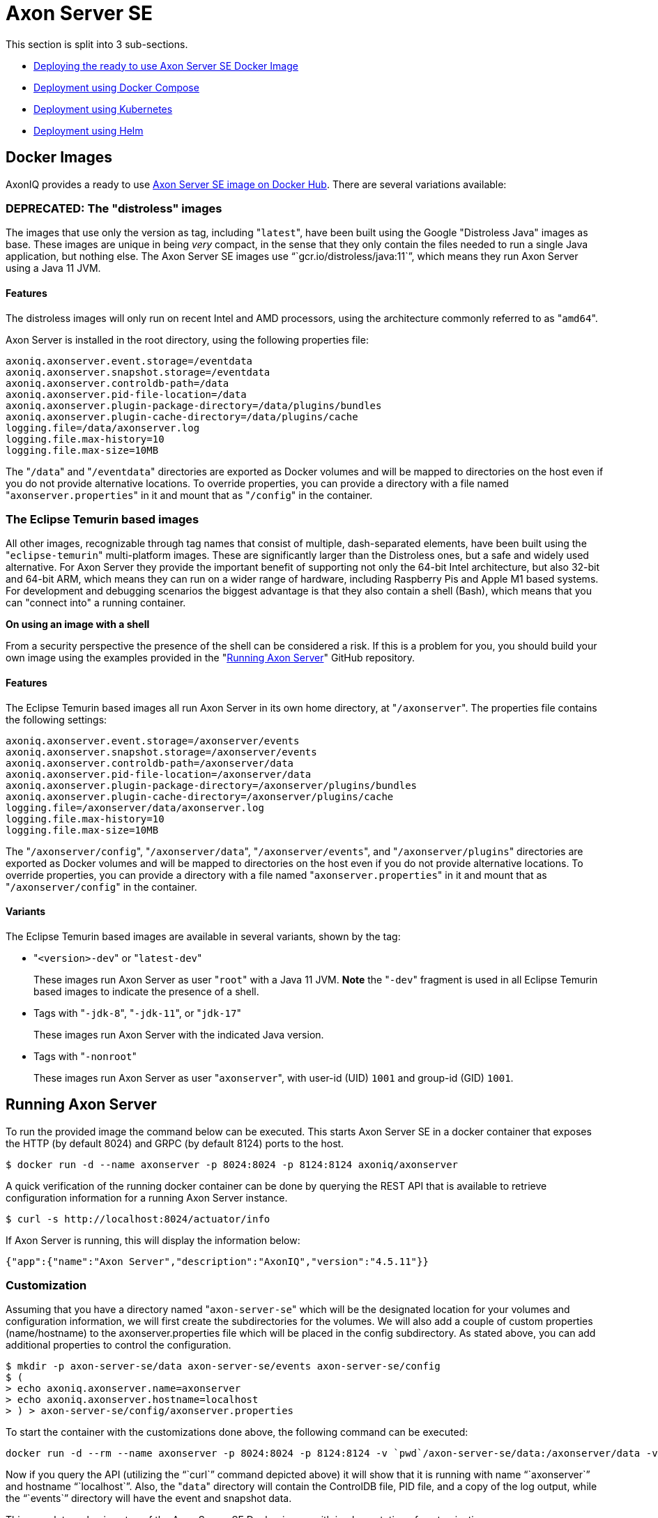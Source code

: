 = Axon Server SE

This section is split into 3 sub-sections.

* link:axon-server-se.md#docker-images[Deploying the ready to use Axon Server SE Docker Image]
* link:axon-server-se.md#docker-compose[Deployment using Docker Compose]
* link:axon-server-se.md#kubernetes[Deployment using Kubernetes]
* link:axon-server-se#using-helm[Deployment using Helm]

== Docker Images

AxonIQ provides a ready to use https://hub.docker.com/r/axoniq/axonserver/[Axon Server SE image on Docker Hub].
There are several variations available:

=== *DEPRECATED:* The "distroless" images

The images that use only the version as tag, including "[.code]``latest``", have been built using the Google "Distroless Java" images as base.
These images are unique in being _very_ compact, in the sense that they only contain the files needed to run a single Java application, but nothing else.
The Axon Server SE images use "``gcr.io/distroless/java:11``", which means they run Axon Server using a Java 11 JVM.

==== Features

The distroless images will only run on recent Intel and AMD processors, using the architecture commonly referred to as "[.code]``amd64``".

Axon Server is installed in the root directory, using the following properties file:

[,properties]
----
axoniq.axonserver.event.storage=/eventdata
axoniq.axonserver.snapshot.storage=/eventdata
axoniq.axonserver.controldb-path=/data
axoniq.axonserver.pid-file-location=/data
axoniq.axonserver.plugin-package-directory=/data/plugins/bundles
axoniq.axonserver.plugin-cache-directory=/data/plugins/cache
logging.file=/data/axonserver.log
logging.file.max-history=10
logging.file.max-size=10MB
----

The "[.code]``/data``" and "[.code]``/eventdata``" directories are exported as Docker volumes and will be mapped to directories on the host even if you do not provide alternative locations.
To override properties, you can provide a directory with a file named "[.code]``axonserver.properties``" in it and mount that as "[.code]``/config``" in the container.

=== The Eclipse Temurin based images

All other images, recognizable through tag names that consist of multiple, dash-separated elements, have been built using the "[.code]``eclipse-temurin``" multi-platform images.
These are significantly larger than the Distroless ones, but a safe and widely used alternative.
For Axon Server they provide the important benefit of supporting not only the 64-bit Intel architecture, but also 32-bit and 64-bit ARM, which means they can run on a wider range of hardware, including Raspberry Pis and Apple M1 based systems.
For development and debugging scenarios the biggest advantage is that they also contain a shell (Bash), which means that you can "connect into" a running container.

*On using an image with a shell*

From a security perspective the presence of the shell can be considered a risk.
If this is a problem for you, you should build your own image using the examples provided in the "https://github.com/AxonIQ/running-axon-server[Running Axon Server]" GitHub repository.

==== Features

The Eclipse Temurin based images all run Axon Server in its own home directory, at "[.code]``/axonserver``".
The properties file contains the following settings:

[,properties]
----
axoniq.axonserver.event.storage=/axonserver/events
axoniq.axonserver.snapshot.storage=/axonserver/events
axoniq.axonserver.controldb-path=/axonserver/data
axoniq.axonserver.pid-file-location=/axonserver/data
axoniq.axonserver.plugin-package-directory=/axonserver/plugins/bundles
axoniq.axonserver.plugin-cache-directory=/axonserver/plugins/cache
logging.file=/axonserver/data/axonserver.log
logging.file.max-history=10
logging.file.max-size=10MB
----

The "[.code]``/axonserver/config``", "[.code]``/axonserver/data``", "[.code]``/axonserver/events``", and "[.code]``/axonserver/plugins``" directories are exported as Docker volumes and will be mapped to directories on the host even if you do not provide alternative locations.
To override properties, you can provide a directory with a file named "[.code]``axonserver.properties``" in it and mount that as "[.code]``/axonserver/config``" in the container.

==== Variants

The Eclipse Temurin based images are available in several variants, shown by the tag:

* "[.code]``<version>-dev``" or "[.code]``latest-dev``"
+
These images run Axon Server as user "[.code]``root``" with a Java 11 JVM.
*Note* the "[.code]``-dev``" fragment is used in all Eclipse Temurin based images to indicate the presence of a shell.

* Tags with "[.code]``-jdk-8``", "[.code]``-jdk-11``", or "[.code]``jdk-17``"
+
These images run Axon Server with the indicated Java version.

* Tags with "[.code]``-nonroot``"
+
These images run Axon Server as user "[.code]``axonserver``", with user-id (UID) `1001` and group-id (GID) `1001`.

== Running Axon Server

To run the provided image the command below can be executed.
This starts Axon Server SE in a docker container that exposes the HTTP (by default 8024) and GRPC (by default 8124) ports to the host.

[,bash]
----
$ docker run -d --name axonserver -p 8024:8024 -p 8124:8124 axoniq/axonserver
----

A quick verification of the running docker container can be done by querying the REST API that is available to retrieve configuration information for a running Axon Server instance.

[,bash]
----
$ curl -s http://localhost:8024/actuator/info
----

If Axon Server is running, this will display the information below:

[,json]
----
{"app":{"name":"Axon Server","description":"AxonIQ","version":"4.5.11"}}
----

=== Customization

Assuming that you have a directory named  "[.code]``axon-server-se``" which will be the designated location for your volumes and configuration information, we will first create the subdirectories for the volumes.
We will also add a couple of custom properties (name/hostname) to the axonserver.properties file which will be placed in the config subdirectory.
As stated above, you can add additional properties to control the configuration.

[,text]
----
$ mkdir -p axon-server-se/data axon-server-se/events axon-server-se/config
$ (
> echo axoniq.axonserver.name=axonserver
> echo axoniq.axonserver.hostname=localhost
> ) > axon-server-se/config/axonserver.properties
----

To start the container with the customizations done above, the following command can be executed:

[,text]
----
docker run -d --rm --name axonserver -p 8024:8024 -p 8124:8124 -v `pwd`/axon-server-se/data:/axonserver/data -v `pwd`/axon-server-se/events:/axonserver/events -v `pwd`/axon-server-se/config:/axonserver/config axoniq/axonserver:latest-dev
----

Now if you query the API (utilizing the "``curl``" command depicted above) it will show that it is running with name "``axonserver``" and hostname "``localhost``".
Also, the "[.code]``data``" directory will contain the ControlDB file, PID file, and a copy of the log output, while the "``events``" directory will have the event and snapshot data.

This completes a basic setup of the Axon Server SE Docker image with implementation of customizations.

== Docker Compose

Running Axon Server SE in docker-compose helps address more complex requirements around distributed scenarios.
The following file will help start Axon Server SE with "``./axon-server-se/data``", "``./axon-server-se/events``", and "``./axon-server-se/config``" mounted as volumes.
The config directory is mounted Read-Only.

This again assumes that you have a directory "[.code]``./axon-server-se``", which will be the location for your volumes and configuration information.

[,text]
----
version: '3.3'
services:
  axonserver:
    image: axoniq/axonserver:latest-dev
    hostname: axonserver
    volumes:
      - axonserver-data:/axonserver/data
      - axonserver-events:/axonserver/events
      - axonserver-config:/axonserver/config:ro
    ports:
      - '8024:8024'
      - '8124:8124'
    networks:
      - axon-demo

volumes:
  axonserver-data:
    driver: local
    driver_opts:
      o: bind
      type: none
      device: ${PWD}/axon-server-se/data
  axonserver-events:
    driver: local
    driver_opts:
      o: bind
      type: none
      device: ${PWD}/axon-server-se/events
  axonserver-config:
    driver: local
    driver_opts:
      o: bind
      type: none
      device: ${PWD}/axon-server-se/config

networks:
  axon-demo:
----

Starting Axon Server SE using the `docker-compose` command is shown below.

[,text]
----
$ docker-compose up
Creating network "docker-compose_axon-demo" with the default driver
Creating volume "docker-compose_axonserver-data" with local driver
Creating volume "docker-compose_axonserver-events" with local driver
Creating volume "docker-compose_axonserver-config" with local driver
Creating docker-compose_axonserver_1 ... done
Attaching to docker-compose_axonserver_1
axonserver_1  |      _                     ____
axonserver_1  |     / \   __  _____  _ __ / ___|  ___ _ ____   _____ _ __
axonserver_1  |    / _ \  \ \/ / _ \| '_ \\___ \ / _ \ '__\ \ / / _ \ '__|
axonserver_1  |   / ___ \  >  < (_) | | | |___) |  __/ |   \ V /  __/ |
axonserver_1  |  /_/   \_\/_/\_\___/|_| |_|____/ \___|_|    \_/ \___|_|
axonserver_1  |  Standard Edition                        Powered by AxonIQ
----

== Kubernetes

An Axon Server SE instance has a clear and persistent identity, in that it saves identifying information about itself in the controlDB.
Also, if it is used as an event store, the context's events will be stored on disk as well, which means that _Axon Server SE is a stateful application_.

In the context of Kubernetes that means we want to bind every Axon Server deployment to its own storage volumes, and also to a predictable network identity.
Kubernetes provides us with a `StatefulSet` deployment class which does just that.

Several sample YAML descriptors are provided in the "https://github.com/AxonIQ/running-axon-server[Running Axon Server]" GitHub repository.

To deploy, you would need a Kubernetes cluster and access to the https://kubernetes.io/docs/reference/kubectl/overview/[kubectl] utility to help control these clusters.
For a development Kubernetes cluster, it is recommended to use https://docker.com[Docker for Desktop], https://kubernetes.io/docs/tasks/tools/install-minikube/[minikube], or https://github.com/code-ready/crc[Red Hat CodeReady Containers] which installs a Red Hat OpenShift Kubernetes cluster on your laptop.
For production, it is recommended to use a managed service like AWS https://aws.amazon.com/eks/[EKS] / Google's https://cloud.google.com/kubernetes-engine[GKE] or Azure's https://azure.microsoft.com/en-us/services/kubernetes-service[AKS].

== Using Helm

Helm (version 3.0 and up) is a very popular tool to install applications in Kubernetes.
In the "https://github.com/AxonIQ/running-axon-server[Running Axon Server]" GitHub repository we provide an example Helm chart that you can customize to your liking.
